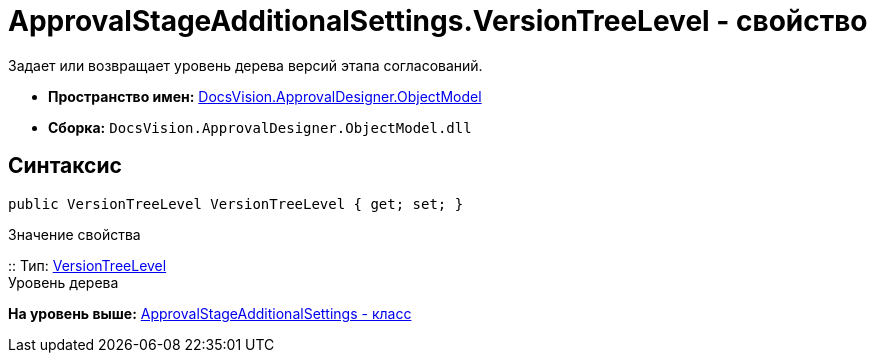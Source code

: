 = ApprovalStageAdditionalSettings.VersionTreeLevel - свойство

Задает или возвращает уровень дерева версий этапа согласований.

* [.keyword]*Пространство имен:* xref:ObjectModel_NS.adoc[DocsVision.ApprovalDesigner.ObjectModel]
* [.keyword]*Сборка:* [.ph .filepath]`DocsVision.ApprovalDesigner.ObjectModel.dll`

== Синтаксис

[source,pre,codeblock,language-csharp]
----
public VersionTreeLevel VersionTreeLevel { get; set; }
----

Значение свойства

::
  Тип: xref:VersionTreeLevel_EN.adoc[VersionTreeLevel]
  +
  Уровень дерева

*На уровень выше:* xref:../../../../api/DocsVision/ApprovalDesigner/ObjectModel/ApprovalStageAdditionalSettings_CL.adoc[ApprovalStageAdditionalSettings - класс]
